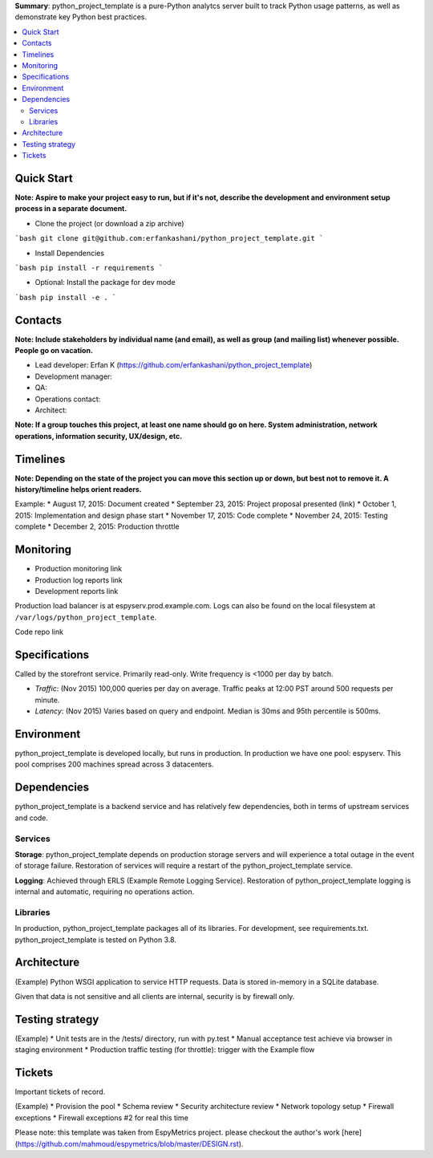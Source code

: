 **Summary**: python_project_template is a pure-Python analytcs server built to track Python usage patterns, as well as demonstrate key Python best practices.

.. contents::
   :depth: 2
   :backlinks: top
   :local:

Quick Start
-----------

**Note: Aspire to make your project easy to run, but if it's not, describe the development and environment setup process in a separate document.**

* Clone the project (or download a zip archive)
```bash
git clone git@github.com:erfankashani/python_project_template.git
```

* Install Dependencies
```bash
pip install -r requirements
```

* Optional: Install the package for dev mode
```bash
pip install -e .
```

Contacts
--------

**Note: Include stakeholders by individual name (and email), as well as group (and mailing list) whenever possible. People go on vacation.**

* Lead developer: Erfan K (https://github.com/erfankashani/python_project_template)
* Development manager: 
* QA: 
* Operations contact: 
* Architect: 

**Note: If a group touches this project, at least one name should go on here. System administration, network operations, information security, UX/design, etc.**

Timelines
---------

**Note: Depending on the state of the project you can move this section up or down, but best not to remove it. A history/timeline helps orient readers.**

Example:
* August 17, 2015: Document created
* September 23, 2015: Project proposal presented (link)
* October 1, 2015: Implementation and design phase start
* November 17, 2015: Code complete
* November 24, 2015: Testing complete
* December 2, 2015: Production throttle

Monitoring
----------

* Production monitoring link
* Production log reports link

* Development reports link

Production load balancer is at espyserv.prod.example.com. Logs can
also be found on the local filesystem at ``/var/logs/python_project_template``.

Code repo link

Specifications
--------------

Called by the storefront service. Primarily read-only. Write frequency
is <1000 per day by batch.

* *Traffic*: (Nov 2015) 100,000 queries per day on average. Traffic peaks at
  12:00 PST around 500 requests per minute.
* *Latency*: (Nov 2015) Varies based on query and endpoint. Median is 30ms and
  95th percentile is 500ms.

Environment
-----------

python_project_template is developed locally, but runs in production. In
production we have one pool: espyserv. This pool comprises 200
machines spread across 3 datacenters.

Dependencies
------------

python_project_template is a backend service and has relatively few dependencies, both
in terms of upstream services and code.

Services
~~~~~~~~

**Storage**: python_project_template depends on production storage servers and
will experience a total outage in the event of storage
failure. Restoration of services will require a restart of the python_project_template
service.

**Logging**: Achieved through ERLS (Example Remote Logging
Service). Restoration of python_project_template logging is internal and automatic,
requiring no operations action.

Libraries
~~~~~~~~~

In production, python_project_template packages all of its libraries. For
development, see requirements.txt. python_project_template is tested on Python 3.8.

Architecture
------------

(Example)
Python WSGI application to service HTTP requests. Data is stored
in-memory in a SQLite database.

Given that data is not sensitive and all clients are internal,
security is by firewall only.

Testing strategy
----------------

(Example)
* Unit tests are in the /tests/ directory, run with py.test
* Manual acceptance test achieve via browser in staging environment
* Production traffic testing (for throttle): trigger with the Example flow

Tickets
-------

Important tickets of record.

(Example)
* Provision the pool
* Schema review
* Security architecture review
* Network topology setup
* Firewall exceptions
* Firewall exceptions #2 for real this time


Please note: this template was taken from EspyMetrics project. please checkout the author's work [here](https://github.com/mahmoud/espymetrics/blob/master/DESIGN.rst).